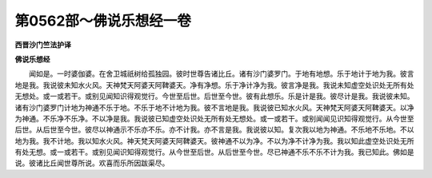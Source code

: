 第0562部～佛说乐想经一卷
============================

**西晋沙门竺法护译**

**佛说乐想经**


　　闻如是。一时婆伽婆。在舍卫城祇树给孤独园。彼时世尊告诸比丘。诸有沙门婆罗门。于地有地想。乐于地计于地为我。彼言地是我。我说彼未知水火风。天神梵天阿婆天阿鞞婆天。净有净想。乐于净计净为我。彼言净是我。我说未知虚空处识处无所有处无想处。或一或若干。或别见闻知识得观觉行。今世至后世。后世至今世。彼有此想乐。乐是计是我。彼尽计是我。我说彼未知。诸有沙门婆罗门计地为神通不乐于地。不乐于地不计地为我。彼不言地是我。我说彼已知水火风。天神梵天阿婆天阿鞞婆天。以净为神通。不乐净不乐净。不以净是我。我说彼已知虚空处识处无所有处无想处。或一或若干。或别闻闻见识知得观觉行。从今世至后世。从后世至今世。彼尽以神通示不乐亦不乐。亦不计我。亦不言是我。我说彼以知。复次我以地为神通。不乐地不乐地。不以地为我。我不计地。我以知水火风。神天梵天阿婆天阿鞞婆天。彼神通不以为净。不以为净不计净为我。我以知此虚空处识处无所有处无想。或一或若干。或别见闻识知得观觉行。从今世至后世。从后世至今世。尽已神通不乐不乐不计为我。我已知此。佛如是说。彼诸比丘闻世尊所说。欢喜而乐所因跋渠尽。

